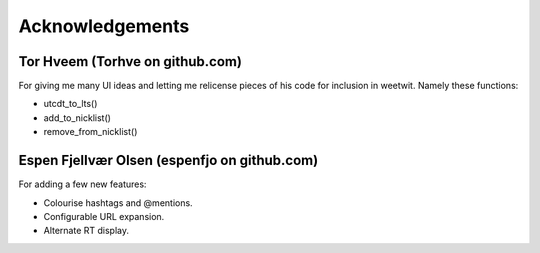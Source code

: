 Acknowledgements
----------------

Tor Hveem (Torhve on github.com)
++++++++++++++++++++++++++++++++

For giving me many UI ideas and letting me relicense pieces of his code for
inclusion in weetwit. Namely these functions:

* utcdt_to_lts()
* add_to_nicklist()
* remove_from_nicklist()

Espen Fjellvær Olsen (espenfjo on github.com)
+++++++++++++++++++++++++++++++++++++++++++++

For adding a few new features:

* Colourise hashtags and @mentions.
* Configurable URL expansion.
* Alternate RT display.
